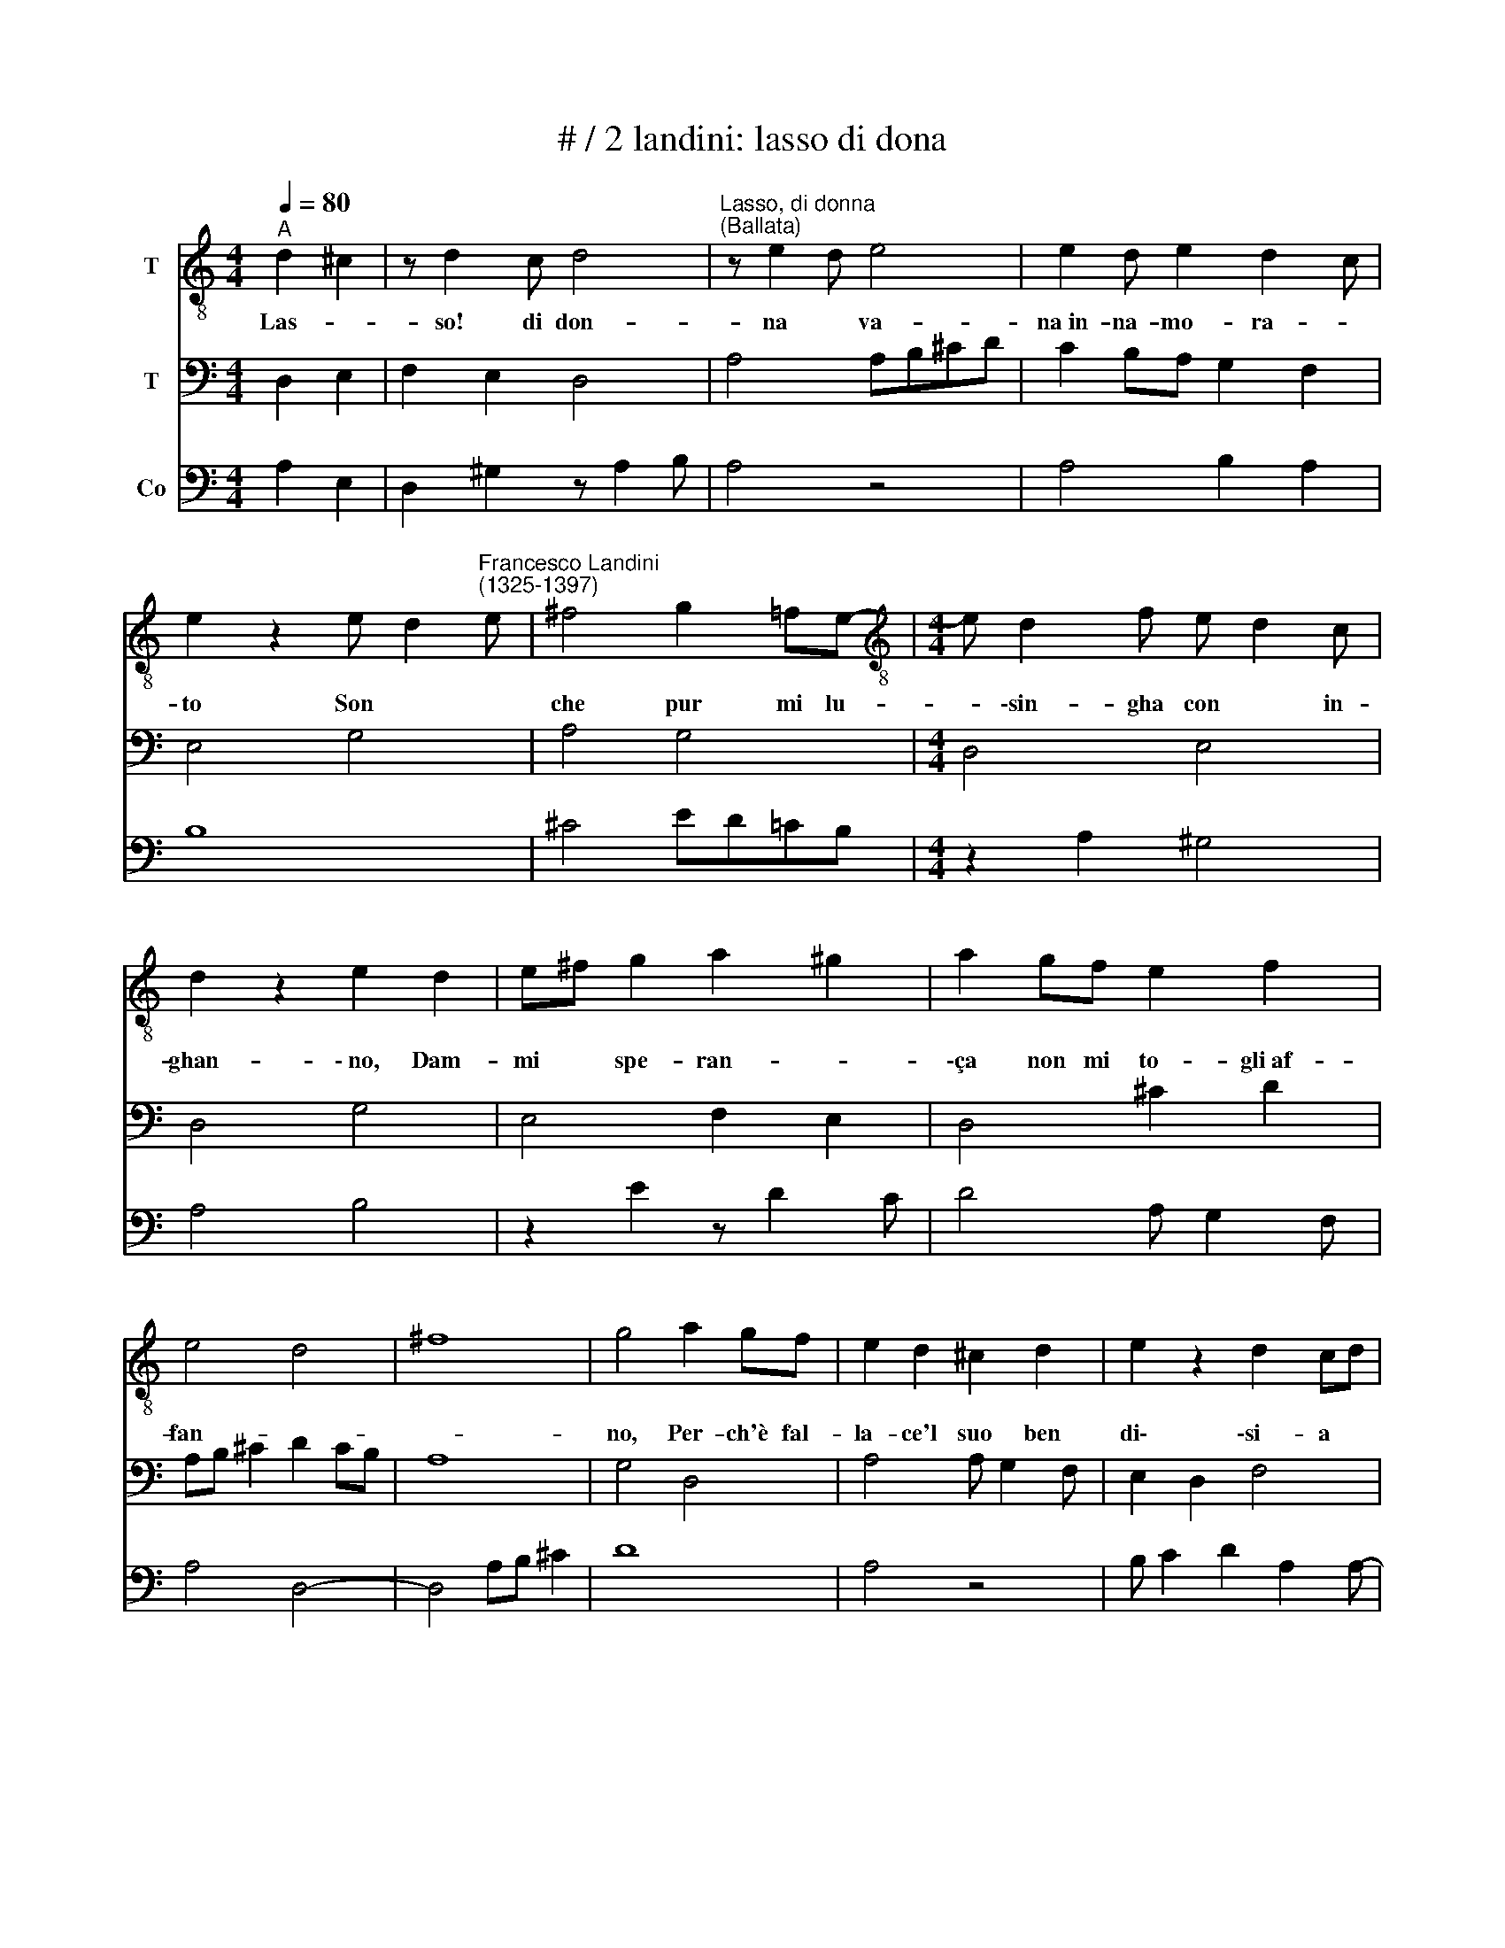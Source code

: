 X:1
T:# / 2 landini: lasso di dona
%%score 1 2 3
L:1/8
Q:1/4=80
M:4/4
K:C
V:1 treble-8 nm="T"
V:2 bass nm="T"
V:3 bass nm="Co"
V:1
"^A" d2 ^c2 | z d2 c d4 |"^Lasso, di donna""^(Ballata)" z e2 d e4 | e2 d e2 d2 c | %4
w: Las- *|so! di don-|na * va-|na~in- na- mo- ra- *|
 e2 z2 e d2"^Francesco Landini""^(1325-1397)" e | ^f4 g2 =fe- |[M:4/4][K:treble-8] e d2 f e d2 c | %7
w: to Son * *|che pur mi lu-|* \-sin- gha con * in-|
 d2 z2 e2 d2 | e^f g2 a2 ^g2 | a2 gf e2 f2 | e4 d4 | ^f8 | g4 a2 gf | e2 d2 ^c2 d2 | e2 z2 d2 cd | %15
w: ghan- \-~no, Dam-|mi * spe- ran- *|\-ça non mi to- gli~af-|fan- *||no, Per- ch'è fal-|la- ce'l suo ben|di\- \-si- a *|
 ef g2 a2-"^?" ag- | g f2 e2 d2 f- | f e2 d2 ^c2 B | d8 |]:"^B" e4 d4 | a2 gf e2 e2 | %21
w: |||to|I' mi|dol- go che tan- to|
 feed d ^c2 B | d2 z2 d e2 f | g4 f e2 d | ^c2 d2 e2 z =c | B A2 G A4 | d c2 d e2 z2 | fg a3 d2 e | %28
w: su'a- * mor * fel- * *|\-lo Se- * *|\-gui- to * *|già che mu- ta-|to'l * ca- pel-|||
 f e2 d ^c4 | d2 e2 e d2 c | e4 ^g4 | a4 a2 gf | e2 d2 ^c2 d2 | e2 z2 d2 cd | ef g2 a3 g- | %35
w: * * * lo,||Mi *|* ve- gio *|fac- to per bian-|che- ça * *|vi- * * * *|
 g f2 e2 d2 f- |1 f e2 d2 c2 d || e4 :|2 f e2 d2 c2 B || d8 |] %40
w: ||le;||le.|
V:2
 D,2 E,2 | F,2 E,2 D,4 | A,4 A,B,^CD | C2 B,A, G,2 F,2 | E,4 G,4 | A,4 G,4 |[M:4/4] D,4 E,4 | %7
 D,4 G,4 | E,4 F,2 E,2 | D,4 ^C2 D2 | A,B, ^C2 D2 CB, | A,8 | G,4 D,4 | A,4 A, G,2 F, | %14
 E,2 D,2 F,4 | E,4 D,4 | D2 ^C2 D4 | A,4 F,2 E,2 | D,8 |]: G,4 D,4 | F,2 E,2 A,4 | G,2 F,2 E,4 | %22
 D,4 G,2 A,2 | G,4 D4 | A,2 B,2 A,4 | E,4 D,4 | F,4 E,4 | D4 A,B, ^C2 | D2 CD E4 | %29
 B,2 A,2 G,2 F,2 | (E,8 | A,4) D,4 | A,4 A, G,2 F, | E,2 D,2 F,4 | E,4 D,4 | D2 ^C2 D4 |1 %36
"^Verto" A,4 G,2 F,2 || E,4 :|2"^Chiuso" A,4 F,2 E,2 || D,8 |] %40
V:3
 A,2 E,2 | D,2 ^G,2 z A,2 B, | A,4 z4 | A,4 B,2 A,2 | B,8 | ^C4 ED=CB, |[M:4/4] z2 A,2 ^G,4 | %7
 A,4 B,4 | z2 E2 z D2 C | D4 A, G,2 F, | A,4 D,4- | D,4 A,B, ^C2 | D8 | A,4 z4 | B, C2 D2 A,2 A,- | %15
 A, B,2 C D4 | D,2 E,2 F,2 D,2 | A,2 z D, A,2 ^G,2 | A,8 |]: B,4 A,4 | D2 EC z2 E2 | %21
 B,2 A,2 z2 ^G,2 | A,4 B,2 C2 | D4 z4 | E2 D2 CB, A,2 | B,2 C2 D2 A,2 | z2 G,A, B,2 ^C2 | %27
 z2 D2 D,2 E,2 | D,4 A,4 | ^G,2 z A, B,2 A,2 | B,4 B,2 E2- | E2 E2 D4 | A,4 z4 | B, C2 D2 A,2 A,- | %34
 A, B,2 C D4 | D,2 E,2 F,2 D,2 |1"^Verto" A,2 z D, G,2 A,2 || %37
"^1.(A) Lasso! di donna vana innamorato""^Son che pur mi lusingha con inghanno,""^Dammi sperança non mi togli affano,""^Perch'è fallace'l suo ben disiato.""^2.(B) I' mi dolgo che tantosu'amor fello,""^Seguito già che mutato'l capello,""^Mi vegio facto per biancheça vile.""^3.(B) Piacer non è che mai potessi averlo""^Ma le promesse dolci e'l viso bello""^A llei sança ragion mi ffanno umile" B,4 :|2 %38
"^Chiuso" A,2"^4.(A) Ben ch'  i' conosca il suo malveggio stile""^Ancor la mente stolta non si saçia""^Fammi si incontro, non prendo la gratia.""^Altri che'l vero amante fa beato.""^5.(A) Lasso, di donna...." z D, A,2 ^G,2 || %39
 A,8 |] %40

